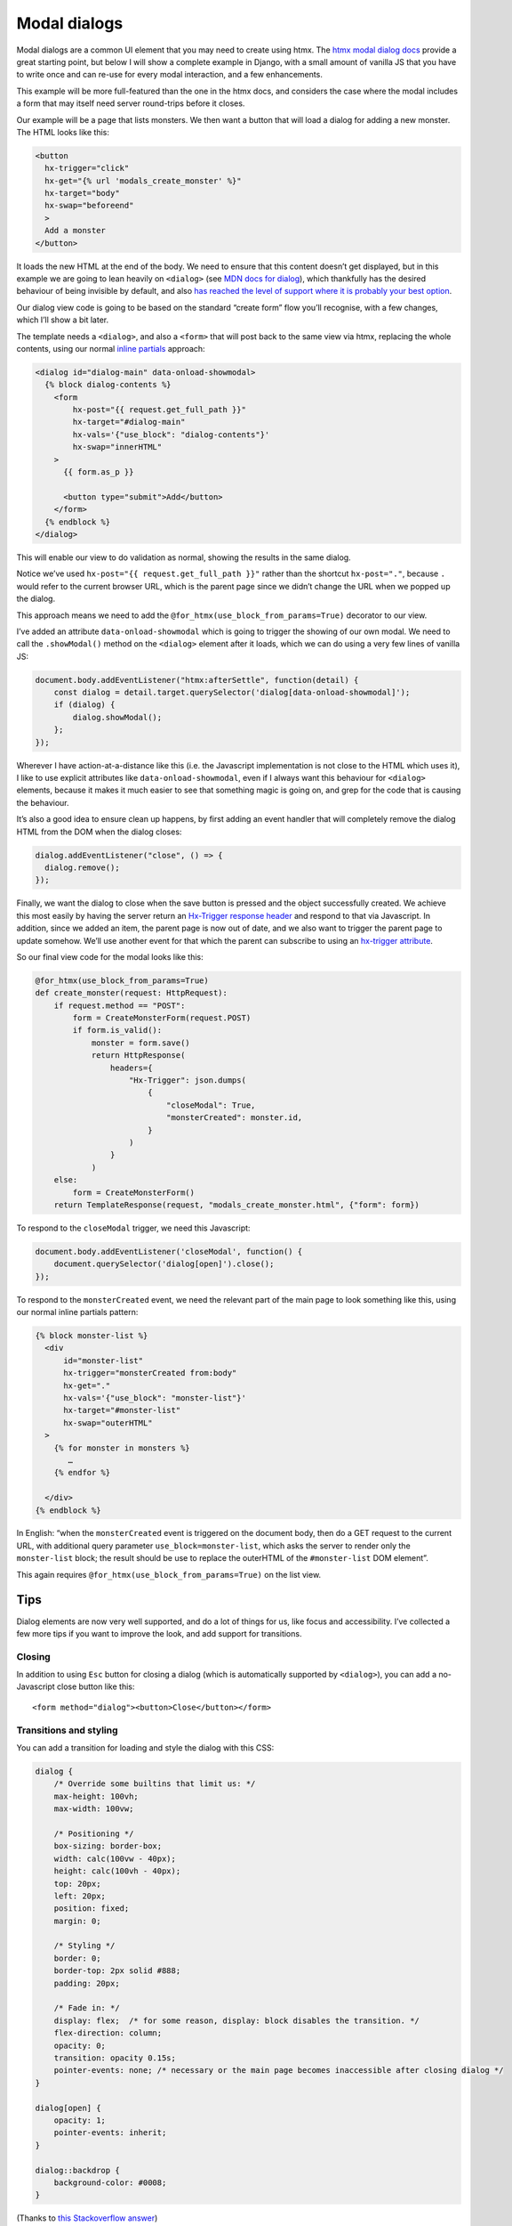 Modal dialogs
=============

Modal dialogs are a common UI element that you may need to create using htmx.
The `htmx modal dialog docs <https://htmx.org/examples/modal-custom/>`_ provide
a great starting point, but below I will show a complete example in Django, with
a small amount of vanilla JS that you have to write once and can re-use for
every modal interaction, and a few enhancements.

This example will be more full-featured than the one in the htmx docs, and
considers the case where the modal includes a form that may itself need server
round-trips before it closes.

Our example will be a page that lists monsters. We then want a button that will
load a dialog for adding a new monster. The HTML looks like this:


.. code-block:: html

   <button
     hx-trigger="click"
     hx-get="{% url 'modals_create_monster' %}"
     hx-target="body"
     hx-swap="beforeend"
     >
     Add a monster
   </button>


It loads the new HTML at the end of the body. We need to ensure that this
content doesn’t get displayed, but in this example we are going to lean heavily
on ``<dialog>`` (see `MDN docs for dialog
<https://developer.mozilla.org/en-US/docs/Web/HTML/Element/dialog>`_), which
thankfully has the desired behaviour of being invisible by default, and also
`has reached the level of support where it is probably your best option
<https://www.scottohara.me/blog/2023/01/26/use-the-dialog-element.html>`_.

Our dialog view code is going to be based on the standard “create form” flow you’ll
recognise, with a few changes, which I’ll show a bit later.

The template needs a ``<dialog>``, and also a ``<form>`` that will post back to
the same view via htmx, replacing the whole contents, using our normal `inline
partials <./inline_partials.rst>`_ approach:

.. code-block:: html

   <dialog id="dialog-main" data-onload-showmodal>
     {% block dialog-contents %}
       <form
           hx-post="{{ request.get_full_path }}"
           hx-target="#dialog-main"
           hx-vals='{"use_block": "dialog-contents"}'
           hx-swap="innerHTML"
       >
         {{ form.as_p }}

         <button type="submit">Add</button>
       </form>
     {% endblock %}
   </dialog>


This will enable our view to do validation as normal, showing the results in the
same dialog.

Notice we’ve used ``hx-post="{{ request.get_full_path }}"`` rather than the
shortcut ``hx-post="."``, because ``.`` would refer to the current browser URL,
which is the parent page since we didn’t change the URL when we popped up the
dialog.

This approach means we need to add the ``@for_htmx(use_block_from_params=True)``
decorator to our view.



I’ve added an attribute ``data-onload-showmodal`` which is going to trigger the
showing of our own modal. We need to call the ``.showModal()`` method on the
``<dialog>`` element after it loads, which we can do using a very few lines of
vanilla JS:

.. code-block:: javascript

    document.body.addEventListener("htmx:afterSettle", function(detail) {
        const dialog = detail.target.querySelector('dialog[data-onload-showmodal]');
        if (dialog) {
            dialog.showModal();
        };
    });

Wherever I have action-at-a-distance like this (i.e. the Javascript
implementation is not close to the HTML which uses it), I like to use explicit
attributes like ``data-onload-showmodal``, even if I always want this behaviour
for ``<dialog>`` elements, because it makes it much easier to see that something
magic is going on, and grep for the code that is causing the behaviour.

It’s also a good idea to ensure clean up happens, by first adding an event
handler that will completely remove the dialog HTML from the DOM when the dialog
closes:

.. code-block:: javascript

   dialog.addEventListener("close", () => {
     dialog.remove();
   });


Finally, we want the dialog to close when the save button is pressed and the
object successfully created. We achieve this most easily by having the server
return an `Hx-Trigger response header <https://htmx.org/headers/hx-trigger/>`_
and respond to that via Javascript. In addition, since we added an item, the
parent page is now out of date, and we also want to trigger the parent page to
update somehow. We’ll use another event for that which the parent can subscribe
to using an `hx-trigger attribute <https://htmx.org/attributes/hx-trigger/>`_.

So our final view code for the modal looks like this:

.. code-block:: python

   @for_htmx(use_block_from_params=True)
   def create_monster(request: HttpRequest):
       if request.method == "POST":
           form = CreateMonsterForm(request.POST)
           if form.is_valid():
               monster = form.save()
               return HttpResponse(
                   headers={
                       "Hx-Trigger": json.dumps(
                           {
                               "closeModal": True,
                               "monsterCreated": monster.id,
                           }
                       )
                   }
               )
       else:
           form = CreateMonsterForm()
       return TemplateResponse(request, "modals_create_monster.html", {"form": form})


To respond to the ``closeModal`` trigger, we need this Javascript:

.. code-block:: javascript

    document.body.addEventListener('closeModal', function() {
        document.querySelector('dialog[open]').close();
    });

To respond to the ``monsterCreated`` event, we need the relevant part of the
main page to look something like this, using our normal inline partials pattern:

.. code-block:: html

   {% block monster-list %}
     <div
         id="monster-list"
         hx-trigger="monsterCreated from:body"
         hx-get="."
         hx-vals='{"use_block": "monster-list"}'
         hx-target="#monster-list"
         hx-swap="outerHTML"
     >
       {% for monster in monsters %}
          …
       {% endfor %}

     </div>
   {% endblock %}

In English: “when the ``monsterCreated`` event is triggered on the document
body, then do a GET request to the current URL, with additional query parameter
``use_block=monster-list``, which asks the server to render only the
``monster-list`` block; the result should be use to replace the outerHTML of the
``#monster-list`` DOM element”.

This again requires ``@for_htmx(use_block_from_params=True)`` on the list view.


Tips
----

Dialog elements are now very well supported, and do a lot of things for us, like
focus and accessibility. I’ve collected a few more tips if you want to improve
the look, and add support for transitions.

Closing
~~~~~~~

In addition to using ``Esc`` button for closing a dialog (which is automatically
supported by ``<dialog>``), you can add a no-Javascript close button like this::

  <form method="dialog"><button>Close</button></form>


Transitions and styling
~~~~~~~~~~~~~~~~~~~~~~~

You can add a transition for loading and style the dialog with this CSS:

.. code-block:: CSS

   dialog {
       /* Override some builtins that limit us: */
       max-height: 100vh;
       max-width: 100vw;

       /* Positioning */
       box-sizing: border-box;
       width: calc(100vw - 40px);
       height: calc(100vh - 40px);
       top: 20px;
       left: 20px;
       position: fixed;
       margin: 0;

       /* Styling */
       border: 0;
       border-top: 2px solid #888;
       padding: 20px;

       /* Fade in: */
       display: flex;  /* for some reason, display: block disables the transition. */
       flex-direction: column;
       opacity: 0;
       transition: opacity 0.15s;
       pointer-events: none; /* necessary or the main page becomes inaccessible after closing dialog */
   }

   dialog[open] {
       opacity: 1;
       pointer-events: inherit;
   }

   dialog::backdrop {
       background-color: #0008;
   }


(Thanks to `this Stackoverflow answer
<https://stackoverflow.com/questions/24991072/how-to-fade-in-a-html5-dialog/64708195#64708195>`_)

Reusing
~~~~~~~

If you have a standard dialog format you want to use, you can use normal Django
template inheritance to define your modal templates, with the ``<dialog>`` in
the parent and blocks to override for the content.

Related patterns
----------------

If your modal is simply a confirmation prompt, I would instead use the
`hx-confirm <https://htmx.org/attributes/hx-confirm/>`_, or build something using
the `hx:confirm event <https://htmx.org/events/#htmx:confirm>`_.

Full code
---------

- `view <./code/htmx_patterns/views/modals.py>`__
- `main template <./code/htmx_patterns/templates/modals_main.html>`__
- `modal template <./code/htmx_patterns/templates/modals_create_monster.html>`__
- `Javsacript <./code/htmx_patterns/static/js/modals.js>`__
- `CSS <./code/htmx_patterns/static/css/modals.css>`__
- `decorator <./code/htmx_patterns/utils.py>`__
